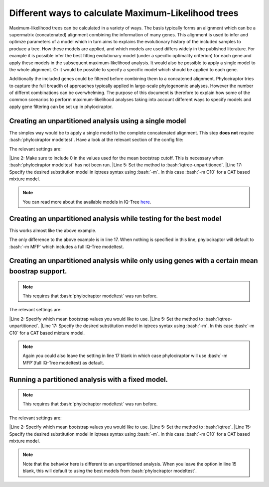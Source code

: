 .. role:: bash(code)
   :language: bash


=====================================================
Different ways to calculate Maximum-Likelihood trees
=====================================================

Maximum-likelihood trees can be calculated in a variety of ways. The basis typically forms an alignment which can be a supermatrix (concatenated) alignment combining the information of many genes. This alignment is used to infer and optimze parameters of a model which in turn aims to explains the evolutionary history of the included samples to produce a tree. How these models are applied, and which models are used differs widely in the published literature. For example it is possible infer the best fitting evolutionary model (under a specific optimality criterion) for each gene and apply these models in the subsequent maximum-likelihood analysis. It would also be possible to apply a single model to the whole alignment. Or it would be possible to specify a specific model which should be applied to each gene.  


Additionally the included genes could be filtered before combining them to a concatened alignment. Phylociraptor tries to capture the full breadth of approaches typically applied in large-scale phylogenomic analyses. However the number of differnt combinations can be overwhelming. The purpose of this document is therefore to explain how some of the common scenarios to perform maximum-likelihood analyses taking into account different ways to specify models and apply gene filtering can be set up in phylociraptor. 


-------------------------------------------------------
Creating an unpartitioned analysis using a single model
-------------------------------------------------------

The simples way would be to apply a single model to the complete concatenated alignment. This step **does not** require :bash:`phylociraptor modeltest`. Have a look at the relevant section of the config file:

.. code-block:: bash
   :linenos:
   :emphasize-lines: 2,5,17

    genetree_filtering:
    bootstrap_cutoff: [0]

    mltree:
        method: ["iqtree-unpartitioned"]
        threads:
            iqtree: 20
            raxml: 20
            iqtree-unpartitioned: 20
        bootstrap:
            iqtree: 1000
            raxml: 100
            iqtree-unpartitioned: 1000
        options:
            iqtree: ""
            raxml: ""
            iqtree-unpartitioned: "-m C10"

The relevant settings are:   

|Line 2: Make sure to include 0 in the values used for the mean bootstrap cutoff. This is necessary when :bash:`phylociraptor modeltest` has not been run.   
|Line 5: Set the method to :bash:`iqtree-unpartitioned`.   
|Line 17: Specify the desired substitution model in iqtrees syntax using :bash:`-m`. In this case :bash:`-m C10` for a CAT based mixture model.   

.. note::

   You can read more about the available models in IQ-Tree `here <http://iqtree.org/doc/Substitution-Models>`_.


-------------------------------------------------------------------
Creating an unpartitioned analysis while testing for the best model
-------------------------------------------------------------------

This works almost like the above example.


.. code-block:: bash
   :linenos:
   :emphasize-lines: 17

    genetree_filtering:
    bootstrap_cutoff: [0]

    mltree:
        method: ["iqtree-unpartitioned"]
        threads:
            iqtree: 20
            raxml: 20
            iqtree-unpartitioned: 20
        bootstrap:
            iqtree: 1000
            raxml: 100
            iqtree-unpartitioned: 1000
        options:
            iqtree: ""
            raxml: ""
            iqtree-unpartitioned: ""

The only difference to the above example is in line 17. When nothing is specified in this line, phylociraptor will default to :bash:`-m MFP` which includes a full IQ-Tree modeltest.


-----------------------------------------------------------------------------------------------
Creating an unpartitioned analysis while only using genes with a certain mean boostrap support.
-----------------------------------------------------------------------------------------------


.. note::

   This requires that :bash:`phylociraptor modeltest` was run before.


.. code-block:: bash
   :linenos:
   :emphasize-lines: 2,5,17

    genetree_filtering:
    bootstrap_cutoff: [50, 60, 70]

    mltree:
        method: ["iqtree-unpartitioned"]
        threads:
            iqtree: 20
            raxml: 20
            iqtree-unpartitioned: 20
        bootstrap:
            iqtree: 1000
            raxml: 100
            iqtree-unpartitioned: 1000
        options:
            iqtree: ""
            raxml: ""
            iqtree-unpartitioned: "-m C10"


The relevant settings are:   

|Line 2: Specify which mean bootstrap values you would like to use. 
|Line 5: Set the method to :bash:`iqtree-unpartitioned`.   
|Line 17: Specify the desired substitution model in iqtrees syntax using :bash:`-m`. In this case :bash:`-m C10` for a CAT based mixture model.   


.. note::

   Again you could also leave the setting in line 17 blank in which case phylociraptor will use :bash:`-m MFP`(full IQ-Tree modeltest) as default.


-----------------------------------------------------------------------------------------------
Running a partitioned analysis with a fixed model.
-----------------------------------------------------------------------------------------------


.. note::

   This requires that :bash:`phylociraptor modeltest` was run before.


.. code-block:: bash
   :linenos:
   :emphasize-lines: 2,5,15

    genetree_filtering:
    bootstrap_cutoff: [50, 60, 70, 80]

    mltree:
        method: ["iqtree"]
        threads:
            iqtree: 20
            raxml: 20
            iqtree-unpartitioned: 20
        bootstrap:
            iqtree: 1000
            raxml: 100
            iqtree-unpartitioned: 1000
        options:
            iqtree: "-m C10"
            raxml: ""
            iqtree-unpartitioned: ""


The relevant settings are:   

|Line 2: Specify which mean bootstrap values you would like to use. 
|Line 5: Set the method to :bash:`iqtree`.   
|Line 15: Specify the desired substitution model in iqtrees syntax using :bash:`-m`. In this case :bash:`-m C10` for a CAT based mixture model.   


.. note::

   Note that the behavior here is different to an unpartitioned analysis. When you leave the option in line 15 blank, this will default to using the best models from :bash:`phylociraptor modeltest`.


